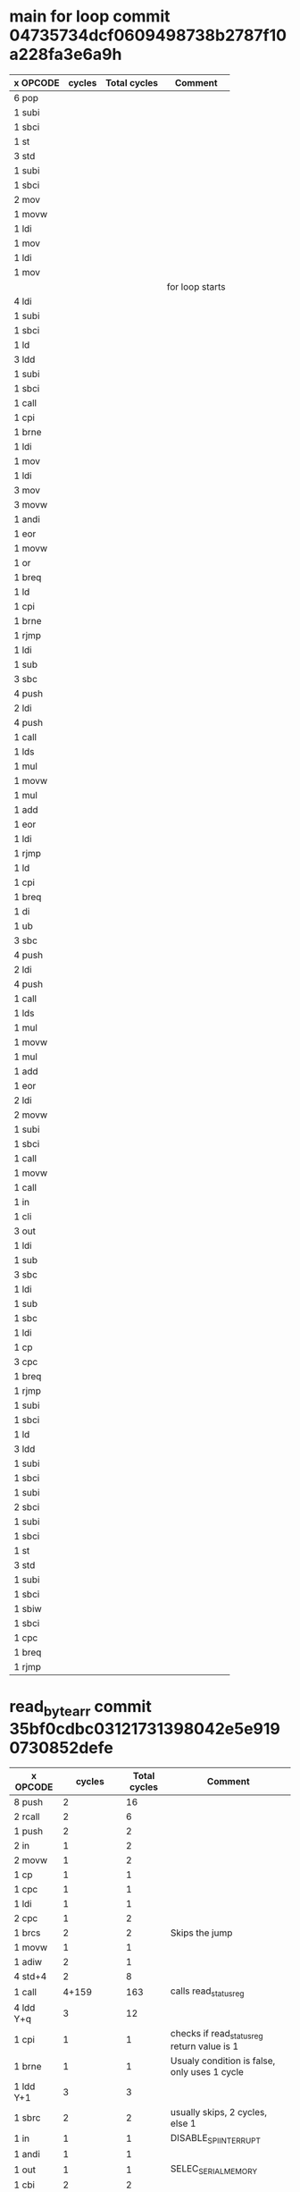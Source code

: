 * main for loop commit 04735734dcf0609498738b2787f10a228fa3e6a9h
| x OPCODE | cycles | Total cycles | Comment         |
|----------+--------+--------------+-----------------|
| 6 pop    |        |              |                 |
| 1 subi   |        |              |                 |
| 1 sbci   |        |              |                 |
| 1 st     |        |              |                 |
| 3 std    |        |              |                 |
| 1 subi   |        |              |                 |
| 1 sbci   |        |              |                 |
| 2 mov    |        |              |                 |
| 1 movw   |        |              |                 |
| 1 ldi    |        |              |                 |
| 1 mov    |        |              |                 |
| 1 ldi    |        |              |                 |
| 1 mov    |        |              |                 |
|          |        |              | for loop starts |
| 4 ldi    |        |              |                 |
| 1 subi   |        |              |                 |
| 1 sbci   |        |              |                 |
| 1 ld     |        |              |                 |
| 3 ldd    |        |              |                 |
| 1 subi   |        |              |                 |
| 1 sbci   |        |              |                 |
| 1 call   |        |              |                 |
| 1 cpi    |        |              |                 |
| 1 brne   |        |              |                 |
| 1 ldi    |        |              |                 |
| 1 mov    |        |              |                 |
| 1 ldi    |        |              |                 |
| 3 mov    |        |              |                 |
| 3 movw   |        |              |                 |
| 1 andi   |        |              |                 |
| 1 eor    |        |              |                 |
| 1 movw   |        |              |                 |
| 1 or     |        |              |                 |
| 1 breq   |        |              |                 |
| 1 ld     |        |              |                 |
| 1 cpi    |        |              |                 |
| 1 brne   |        |              |                 |
| 1 rjmp   |        |              |                 |
| 1 ldi    |        |              |                 |
| 1 sub    |        |              |                 |
| 3 sbc    |        |              |                 |
| 4 push   |        |              |                 |
| 2 ldi    |        |              |                 |
| 4 push   |        |              |                 |
| 1 call   |        |              |                 |
| 1 lds    |        |              |                 |
| 1 mul    |        |              |                 |
| 1 movw   |        |              |                 |
| 1 mul    |        |              |                 |
| 1 add    |        |              |                 |
| 1 eor    |        |              |                 |
| 1 ldi    |        |              |                 |
| 1 rjmp   |        |              |                 |
| 1 ld     |        |              |                 |
| 1 cpi    |        |              |                 |
| 1 breq   |        |              |                 |
| 1 di     |        |              |                 |
| 1 ub     |        |              |                 |
| 3 sbc    |        |              |                 |
| 4 push   |        |              |                 |
| 2 ldi    |        |              |                 |
| 4 push   |        |              |                 |
| 1 call   |        |              |                 |
| 1 lds    |        |              |                 |
| 1 mul    |        |              |                 |
| 1 movw   |        |              |                 |
| 1 mul    |        |              |                 |
| 1 add    |        |              |                 |
| 1 eor    |        |              |                 |
| 2 ldi    |        |              |                 |
| 2 movw   |        |              |                 |
| 1 subi   |        |              |                 |
| 1 sbci   |        |              |                 |
| 1 call   |        |              |                 |
| 1 movw   |        |              |                 |
| 1 call   |        |              |                 |
| 1 in     |        |              |                 |
| 1 cli    |        |              |                 |
| 3 out    |        |              |                 |
| 1 ldi    |        |              |                 |
| 1 sub    |        |              |                 |
| 3 sbc    |        |              |                 |
| 1 ldi    |        |              |                 |
| 1 sub    |        |              |                 |
| 1 sbc    |        |              |                 |
| 1 ldi    |        |              |                 |
| 1 cp     |        |              |                 |
| 3 cpc    |        |              |                 |
| 1 breq   |        |              |                 |
| 1 rjmp   |        |              |                 |
| 1 subi   |        |              |                 |
| 1 sbci   |        |              |                 |
| 1 ld     |        |              |                 |
| 3 ldd    |        |              |                 |
| 1 subi   |        |              |                 |
| 1 sbci   |        |              |                 |
| 1 subi   |        |              |                 |
| 2 sbci   |        |              |                 |
| 1 subi   |        |              |                 |
| 1 sbci   |        |              |                 |
| 1 st     |        |              |                 |
| 3 std    |        |              |                 |
| 1 subi   |        |              |                 |
| 1 sbci   |        |              |                 |
| 1 sbiw   |        |              |                 |
| 1 sbci   |        |              |                 |
| 1 cpc    |        |              |                 |
| 1 breq   |        |              |                 |
| 1 rjmp   |        |              |                 |


* read_byte_arr commit 35bf0cdbc03121731398042e5e9190730852defe
| x OPCODE  |                cycles | Total cycles | Comment                                      |
|-----------+-----------------------+--------------+----------------------------------------------|
| 8 push    |                     2 |           16 |                                              |
| 2 rcall   |                     2 |            6 |                                              |
| 1 push    |                     2 |            2 |                                              |
| 2 in      |                     1 |            2 |                                              |
| 2 movw    |                     1 |            2 |                                              |
| 1 cp      |                     1 |            1 |                                              |
| 1 cpc     |                     1 |            1 |                                              |
| 1 ldi     |                     1 |            1 |                                              |
| 2 cpc     |                     1 |            2 |                                              |
| 1 brcs    |                     2 |            2 | Skips the jump                               |
| 1 movw    |                     1 |            1 |                                              |
| 1 adiw    |                     2 |            1 |                                              |
| 4 std+4   |                     2 |            8 |                                              |
| 1 call    |                 4+159 |          163 | calls read_status_reg                        |
| 4 ldd Y+q |                     3 |           12 |                                              |
| 1 cpi     |                     1 |            1 | checks if read_status_reg return value is 1  |
| 1 brne    |                     1 |            1 | Usualy condition is false, only uses 1 cycle |
| 1 ldd Y+1 |                     3 |            3 |                                              |
| 1 sbrc    |                     2 |            2 | usually skips, 2 cycles, else 1              |
| 1 in      |                     1 |            1 | DISABLE_SPI_INTERRUPT                        |
| 1 andi    |                     1 |            1 |                                              |
| 1 out     |                     1 |            1 | SELEC_SERIAL_MEMORY                          |
| 1 cbi     |                     2 |            2 |                                              |
| 1 ldi     |                     1 |            1 |                                              |
| 4 std Y+q |                     2 |            8 |                                              |
| 1 call    |                  4+59 |           63 | Send READ command                            |
| 1 mov     |                     1 |            1 |                                              |
| 1 call    |                  4+59 |           63 | Transfer MSB of address                      |
| 1 mov     |                     1 |            1 |                                              |
| 1 call    |                  4+59 |           63 | Transfer Middle byte of addres               |
| 1 mov     |                     1 |            1 |                                              |
| 1 call    |                  4+59 |           63 | Transfer LSB byte of address                 |
| 1 mov     |                     1 |            1 |                                              |
| 1 movw    |                     1 |            1 |                                              |
| 4 ldd Y+q |                     3 |           12 |                                              |
| 1 mov     |                     1 |              | Enter loop                                   |
| 1 sub     |                     1 |              |                                              |
| 3 ldi     |                     1 |              |                                              |
| 1 cp      |                     1 |              |                                              |
| 3 cpc     |                     1 |              |                                              |
| 1 brcc    | 1 if false, 2 if true |              |                                              |
| 1 ldi     |                     1 |              |                                              |
| 4 std Y+q |                     2 |              |                                              |
| 1 call    |                  4+59 |              |                                              |
| 1 movw    |                     1 |              |                                              |
| 1 st z+   |                     1 |              |                                              |
| 1 movw    |                     1 |              |                                              |
| 4 ldd Y+q |                     3 |              |                                              |
| rjmp      |                     2 |              | one loop takes 99 cycles                     |
|           |              99*256+1 |        25345 | We ususally transfer one page, 256 bytes,    |
|           |                       |              | the aditional cycle is from brcc being true  |
| 1 sbi     |                     2 |            2 |                                              |
| 1 in      |                     1 |            1 |                                              |
| 1 ori     |                     1 |            1 |                                              |
| 1 out     |                     1 |            1 |                                              |
| 1 ldi     |                     1 |            1 |                                              |
| 1 rjmp    |                     2 |            2 |                                              |
| 13 pop    |                     2 |           26 |                                              |
| 1 ret     |                     4 |            4 |                                              |
| TOTAL     |                       |        25893 |                                              |

* read_status_reg commit 35bf0cdbc03121731398042e5e9190730852defe
| x OPCODE | cycles | Total cycles | Comment                  |
|----------+--------+--------------+--------------------------|
| 2 push   |      2 |            4 |                          |
| 1 lds    |      2 |            2 |                          |
| 1 cpse   |      2 |            2 |                          |
| 1 movw   |      1 |            1 |                          |
| 1 in     |      1 |            1 |                          |
| 1 andi   |      1 |            1 |                          |
| 1 out    |      1 |            1 |                          |
| 1 cbi    |      1 |            1 |                          |
| 1 ldi    |      1 |            1 |                          |
| 1 call   |   4+59 |           63 | calls spi_tx_byte        |
| 1 ldi    |      1 |            1 |                          |
| 1 call   |   4+59 |           63 | calls spi_tx_byte        |
| 1 st Y   |      2 |            2 |                          |
| 1 sbi    |      2 |            2 |                          |
| 1 in     |      1 |            1 |                          |
| 1 ori    |      1 |            1 |                          |
| 1 out    |      1 |            1 |                          |
| 1 ldi    |      1 |            1 |                          |
| 1 rjmp   |      2 |            2 |                          |
| 2 pop    |      2 |            4 |                          |
| 1 ret    |      4 |            4 | returns to read_byte_arr |
| TOTAL    |        |          159 |                          |


* spi_tx_byte commit 35bf0cdbc03121731398042e5e9190730852defe
| # OPCODE       |               cycles | Total cycles | Comment                                  |
|----------------+----------------------+--------------+------------------------------------------|
| 3 push         |                    2 |            6 |                                          |
| 2 in           |                    1 |            2 |                                          |
| 1 std Y+1      |                    2 |            2 |                                          |
| 1 ldd Y+1      |                    2 |            2 |                                          |
| 1 out          |                    1 |            1 |                                          |
| 1 in  r0, 0x2d |                    1 |              | start of loop, loads SPSR (0x2d) into R0 |
| 1 sbrs r0, 7   | 1 if false 2 if true |              | skips next instruction if bit 7 is set   |
| 1 rjmp         |                    2 |              | Bit 7 in SPSR will be set once the spi   |
|                |                      |           35 | transfer is done. 8 bits is transfered   |
| 1 in           |                    1 |            1 | at a time, at fosc/4. Thus is takes      |
| 3 pop          |                    2 |            6 | 8*4 = 32 cycles to make a transfer.      |
| 1 ret          |                    4 |            4 | Each run of the loop takes 4 cycles,     |
| TOTAL          |                      |           59 | Thus it needs to loop 8 times, then an   |
|                |                      |              | additional loop which takes 3 cycles     |
|                |                      |              | because of true test spending a total of |
|                |                      |              | 35 mcu cycles.                           |
|                |                      |              |                                          |
|                |                      |              |                                          |
